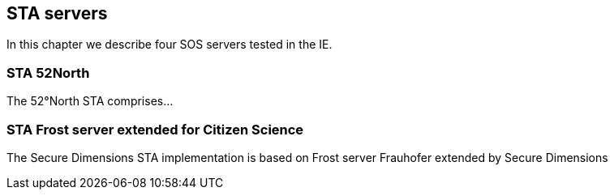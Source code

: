 [[STAServers]]
== STA servers
In this chapter we describe four SOS servers tested in the IE.

=== STA 52North
The 52°North STA comprises...

=== STA Frost server extended for Citizen Science
The Secure Dimensions STA implementation is based on Frost server Frauhofer extended by Secure Dimensions
